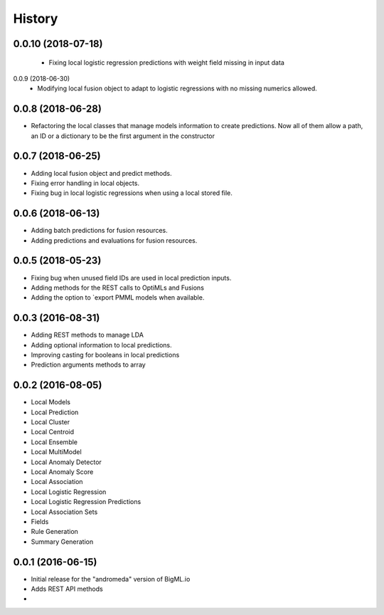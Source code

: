 .. :changelog:

History
-------
0.0.10 (2018-07-18)
~~~~~~~~~~~~~~~~~~
 - Fixing local logistic regression predictions with weight field missing in
   input data

0.0.9 (2018-06-30)
 - Modifying local fusion object to adapt to logistic regressions with
   no missing numerics allowed.

0.0.8 (2018-06-28)
~~~~~~~~~~~~~~~~~~
- Refactoring the local classes that manage models information to create  
  predictions. Now all of them allow a path, an ID or a dictionary to be 
  the first argument in the constructor

0.0.7 (2018-06-25)
~~~~~~~~~~~~~~~~~~
- Adding local fusion object and predict methods.
- Fixing error handling in local objects.
- Fixing bug in local logistic regressions when using a local stored file.

0.0.6 (2018-06-13)
~~~~~~~~~~~~~~~~~~
- Adding batch predictions for fusion resources.
- Adding predictions and evaluations for fusion resources.

0.0.5 (2018-05-23)
~~~~~~~~~~~~~~~~~~
- Fixing bug when unused field IDs are used in local prediction inputs.
- Adding methods for the REST calls to OptiMLs and Fusions
- Adding the option to `export PMML models when available.

0.0.3 (2016-08-31)
~~~~~~~~~~~~~~~~~~

- Adding REST methods to manage LDA
- Adding optional information to local predictions.
- Improving casting for booleans in local predictions
- Prediction arguments methods to array

0.0.2 (2016-08-05)
~~~~~~~~~~~~~~~~~~

- Local Models
- Local Prediction
- Local Cluster
- Local Centroid
- Local Ensemble
- Local MultiModel
- Local Anomaly Detector
- Local Anomaly Score
- Local Association
- Local Logistic Regression
- Local Logistic Regression Predictions
- Local Association Sets
- Fields
- Rule Generation
- Summary Generation

0.0.1 (2016-06-15)
~~~~~~~~~~~~~~~~~~

- Initial release for the "andromeda" version of BigML.io
- Adds REST API methods

- 
